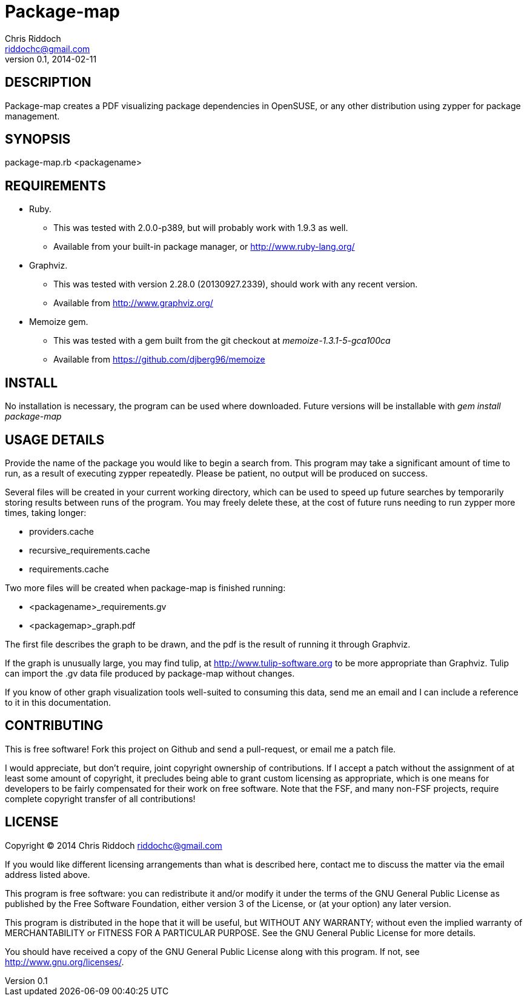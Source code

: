 Package-map
===========
Chris Riddoch <riddochc@gmail.com>
0.1, 2014-02-11

== DESCRIPTION ==

Package-map creates a PDF visualizing package dependencies in OpenSUSE, or any
other distribution using zypper for package management.

== SYNOPSIS ==

package-map.rb <packagename>

== REQUIREMENTS ==

* Ruby.
** This was tested with 2.0.0-p389, but will probably work with 1.9.3 as well.
** Available from your built-in package manager, or http://www.ruby-lang.org/
* Graphviz.
** This was tested with version 2.28.0 (20130927.2339), should work with any recent version.
** Available from http://www.graphviz.org/
* Memoize gem.
** This was tested with a gem built from the git checkout at 'memoize-1.3.1-5-gca100ca'
** Available from https://github.com/djberg96/memoize

== INSTALL ==

No installation is necessary, the program can be used where downloaded.  Future
versions will be installable with 'gem install package-map'

== USAGE DETAILS ==

Provide the name of the package you would like to begin a search from.  This
program may take a significant amount of time to run, as a result of executing
zypper repeatedly.  Please be patient, no output will be produced on success.

Several files will be created in your current working directory, which can be
used to speed up future searches by temporarily storing results between runs
of the program.  You may freely delete these, at the cost of future runs needing
to run zypper more times, taking longer:

* providers.cache
* recursive_requirements.cache
* requirements.cache

Two more files will be created when package-map is finished running:

* <packagename>_requirements.gv
* <packagemap>_graph.pdf

The first file describes the graph to be drawn, and the pdf is the result of
running it through Graphviz.

If the graph is unusually large, you may find tulip, at http://www.tulip-software.org
to be more appropriate than Graphviz.  Tulip can import the .gv data file produced
by package-map without changes.

If you know of other graph visualization tools well-suited to consuming this data, send
me an email and I can include a reference to it in this documentation.

== CONTRIBUTING ==

This is free software!  Fork this project on Github and send a pull-request, or
email me a patch file.

I would appreciate, but don't require, joint copyright ownership of contributions.
If I accept a patch without the assignment of at least some amount of copyright,
it precludes being able to grant custom licensing as appropriate, which is one
means for developers to be fairly compensated for their work on free software.
Note that the FSF, and many non-FSF projects, require complete copyright transfer
of all contributions!
 
== LICENSE ==

Copyright © 2014 Chris Riddoch riddochc@gmail.com

If you would like different licensing arrangements than what is described
here, contact me to discuss the matter via the email address listed above.

This program is free software: you can redistribute it and/or modify
it under the terms of the GNU General Public License as published by
the Free Software Foundation, either version 3 of the License, or
(at your option) any later version.

This program is distributed in the hope that it will be useful,
but WITHOUT ANY WARRANTY; without even the implied warranty of
MERCHANTABILITY or FITNESS FOR A PARTICULAR PURPOSE.  See the
GNU General Public License for more details.

You should have received a copy of the GNU General Public License
along with this program.  If not, see <http://www.gnu.org/licenses/>.

